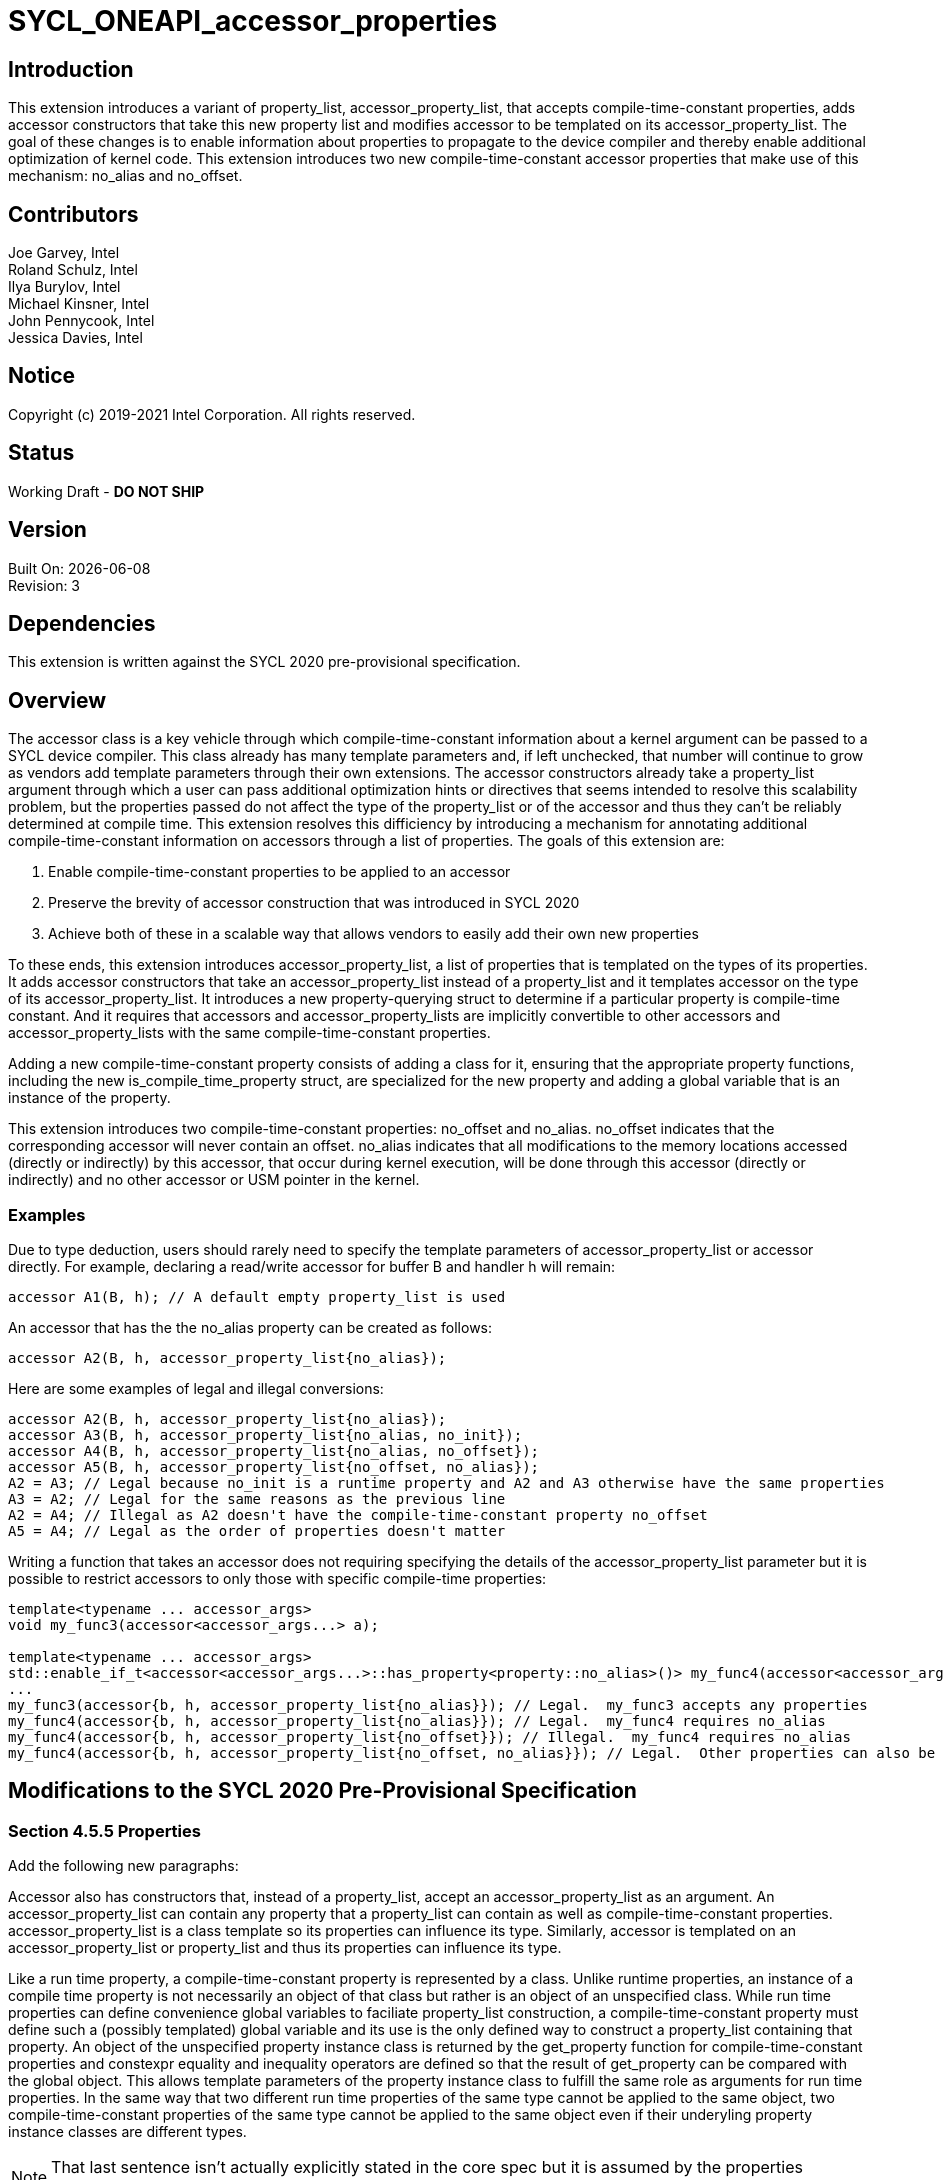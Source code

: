 = SYCL_ONEAPI_accessor_properties

== Introduction
This extension introduces a variant of property_list, accessor_property_list, that accepts compile-time-constant properties, 
adds accessor constructors that take this new property list and modifies accessor to be templated on its accessor_property_list.  
The goal of these changes is to enable information about properties to propagate to the device compiler and thereby enable additional optimization of kernel code. 
This extension introduces two new compile-time-constant accessor properties that make use of this mechanism: no_alias and no_offset.  

== Contributors
Joe Garvey, Intel +
Roland Schulz, Intel +
Ilya Burylov, Intel +
Michael Kinsner, Intel +
John Pennycook, Intel +
Jessica Davies, Intel

== Notice
Copyright (c) 2019-2021 Intel Corporation.  All rights reserved.

== Status

Working Draft - *DO NOT SHIP*

== Version

Built On: {docdate} +
Revision: 3

== Dependencies

This extension is written against the SYCL 2020 pre-provisional specification.  

== Overview

The accessor class is a key vehicle through which compile-time-constant information about a kernel argument can be passed to a SYCL device compiler.  
This class already has many template parameters and, if left unchecked, that number will continue to grow as vendors add template parameters through their own extensions.
The accessor constructors already take a property_list argument through which a user can pass additional optimization hints or directives that seems intended to resolve this scalability problem,
but the properties passed do not affect the type of the property_list or of the accessor and thus they can't be reliably determined at compile time.  
This extension resolves this difficiency by introducing a mechanism for annotating additional compile-time-constant information on accessors through a list of properties.  
The goals of this extension are:

. Enable compile-time-constant properties to be applied to an accessor
. Preserve the brevity of accessor construction that was introduced in SYCL 2020
. Achieve both of these in a scalable way that allows vendors to easily add their own new properties

To these ends, this extension introduces accessor_property_list, a list of properties that is templated on the types of its properties.  
It adds accessor constructors that take an accessor_property_list instead of a property_list and it templates accessor on the type of its accessor_property_list.
It introduces a new property-querying struct to determine if a particular property is compile-time constant.
And it requires that accessors and accessor_property_lists are implicitly convertible to other accessors and accessor_property_lists with the same compile-time-constant properties.  

Adding a new compile-time-constant property consists of adding a class for it, ensuring that the appropriate property functions, including the new is_compile_time_property struct, are specialized for the new property and adding a global variable that is an instance of the property.    

This extension introduces two compile-time-constant properties: no_offset and no_alias. 
no_offset indicates that the corresponding accessor will never contain an offset.  
no_alias indicates that all modifications to the memory locations accessed (directly or indirectly) by this accessor, that occur during kernel execution, will be done through this accessor (directly or indirectly) and no other accessor or USM pointer in the kernel.

=== Examples
Due to type deduction, users should rarely need to specify the template parameters of accessor_property_list or accessor directly.  
For example, declaring a read/write accessor for buffer B and handler h will remain:

```c++
accessor A1(B, h); // A default empty property_list is used
```

An accessor that has the the no_alias property can be created as follows:

```c++
accessor A2(B, h, accessor_property_list{no_alias});
```

Here are some examples of legal and illegal conversions:

```c++
accessor A2(B, h, accessor_property_list{no_alias});
accessor A3(B, h, accessor_property_list{no_alias, no_init});
accessor A4(B, h, accessor_property_list{no_alias, no_offset});
accessor A5(B, h, accessor_property_list{no_offset, no_alias});
A2 = A3; // Legal because no_init is a runtime property and A2 and A3 otherwise have the same properties
A3 = A2; // Legal for the same reasons as the previous line
A2 = A4; // Illegal as A2 doesn't have the compile-time-constant property no_offset
A5 = A4; // Legal as the order of properties doesn't matter
```

Writing a function that takes an accessor does not requiring specifying the details of the accessor_property_list parameter but it is possible
to restrict accessors to only those with specific compile-time properties:

```c++
template<typename ... accessor_args>
void my_func3(accessor<accessor_args...> a);

template<typename ... accessor_args>
std::enable_if_t<accessor<accessor_args...>::has_property<property::no_alias>()> my_func4(accessor<accessor_args...> a);
...
my_func3(accessor{b, h, accessor_property_list{no_alias}}); // Legal.  my_func3 accepts any properties
my_func4(accessor{b, h, accessor_property_list{no_alias}}); // Legal.  my_func4 requires no_alias
my_func4(accessor{b, h, accessor_property_list{no_offset}}); // Illegal.  my_func4 requires no_alias
my_func4(accessor{b, h, accessor_property_list{no_offset, no_alias}}); // Legal.  Other properties can also be specified.  
```

== Modifications to the SYCL 2020 Pre-Provisional Specification

=== Section 4.5.5 Properties

Add the following new paragraphs:

Accessor also has constructors that, instead of a property_list, accept an accessor_property_list as an argument.  
An accessor_property_list can contain any property that a property_list can contain as well as compile-time-constant properties.
accessor_property_list is a class template so its properties can influence its type.  
Similarly, accessor is templated on an accessor_property_list or property_list and thus its properties can influence its type.  

Like a run time property, a compile-time-constant property is represented by a class.  
Unlike runtime properties, an instance of a compile time property is not necessarily an object of that class but rather is an object of an unspecified class.
While run time properties can define convenience global variables to faciliate property_list construction, 
a compile-time-constant property must define such a (possibly templated) global variable and its use is the only defined way to construct a property_list containing that property.  
An object of the unspecified property instance class is returned by the get_property function for compile-time-constant properties 
and constexpr equality and inequality operators are defined so that the result of get_property can be compared with the global object.  
This allows template parameters of the property instance class to fulfill the same role as arguments for run time properties.
In the same way that two different run time properties of the same type cannot be applied to the same object, two compile-time-constant properties of the same type cannot be applied to the same object even if their underyling property instance classes are different types.  

NOTE: That last sentence isn't actually explicitly stated in the core spec but it is assumed by the properties interface.  

=== Section 4.5.5.1 Properties interface

Replace the second paragraph with:

A synopsis of the common properties interface, the SYCL property_list class, the SYCL accessor_property_list class template and the SYCL property classes is provided below. 
The member functions of the common properties interface are listed in Table 4.6. 
The constructors of the SYCL property_list class are listed in Table 4.7.  
Free functions in the ext::oneapi::property namespace are listed in Table 4.7a.  
The constructors of the accessor_property_list class are listed in Table 4.7b.  
Two accessor_property_lists which were created from the same set of compile-time-constant properties must either have an identical type or be convertible regardless of their runtime properties.  
Accessor property lists with no compile-time-constant properties must be convertible to property_lists and vice versa.  

In the code listing replace the section describing the common interface of the runtime classes with the following: 

```c++
class T {
    ...
    
    // Enabled only when propertyT is a run time property
    template<typename propertyT>
    bool has_property() const noexcept;
    
    // Enabled only when propertyT is a compile time property
    template<typename propertyT>
    static constexpr bool has_property();
    
    // Enabled only when propertyT is a run time property
    template<typename propertyT>
    propertyT get_property() const;
    
    // Enabled only when propertyT is a compile time property
    // The return type is an unspecified internal class used to represent instances of propertyT 
    template<typename propertyT>
    static constexpr /*unspecified*/ get_property();
    ...
};
```

Add a new conversion operator to the property_list class as follows:

```c++
class property_list {
    public:
        template<typename... propertyTN>
        property_list(propertyTN... props);
        
        // Available only when propertyTN contains no compile-time-constant properties
        template<typename... propertyTN>
        operator ext::oneapi::accessor_property_list<propertyTN...>() const;
};
```

At the end of the listing add the new property utility struct, equality and inequality operators for compile-time-constant properties and the accessor_property_list class template as follows:

```c++
namespace ext {
namespace oneapi {

// New struct for querying whether a class represents a compile-time-constant property
template<typename propertyT>
struct is_compile_time_property;

// Available only when T1 and T2 are instantiations of the same property instance class template
template<typename T1, typename T2>
constexpr bool operator==(const T1 &lhs, const T2 &rhs);

// Available only when T1 and T2 are instantiations of the same property instance class template
template<typename T1, typename T2>
constexpr bool operator!=(const T1 &lhs, const T2 &rhs);

template<typename...properties>
class accessor_property_list {
    public:
        template<typename ... propertyTs>
        accessor_property_list(propertyTs... props);
    
        // Available only when properties... contains no compile-time-constant properties
        operator property_list() const;
};
} // namespace oneapi
} // namespace ext
```

NOTE: Implementations will need either a conversion function or a deduction guide to satisfy the requirement that accessor_property_lists which were created from the same set of compile-time-constant properties must either have an identical type or be convertible.

Add a row to Table 4.5: Traits for properties as follows:

--
[options="header"]
|====
| Member function | Description
a|
```c++
template<typename propertyT>
struct is_compile_time_property;
``` | An explicit specialization of is_compile_time_property that inherits from std::true_type must be provided for each compile-time constant property, where propertyT is the class defining the property.
All other specializations of is_compile_time_property must inherit from std::false_type.
|====
--

Replace Table 4.6: Common member functions of the SYCL property interface with the following:

--
[options="header"]
|====
| Member function | Description
a|
```c++
template<typename propertyT>
bool has_property() const noexcept;
``` | Returns true if T was constructed with the property specified by propertyT.  Returns false if it was not.  
Available only if propertyT is not a compile-time-constant property.  
a|
```c++
template<typename propertyT>
static constexpr bool has_property();
``` | Returns true if T was constructed with the property specified by propertyT.  Returns false if it was not.  
Available only if propertyT is a compile-time-constant property.  
a|
```c++
template<typename propertyT>
propertyT get_property() const;
``` | Returns a copy of the property of type propertyT that T was constructed with. 
Must throw an exception with the errc::invalid error code if T was not constructed with the propertyT property.
Available only if propertyT is not a compile-time-constant property.
a|
```c++
template<typename propertyT>
static constexpr /* unspecified */ get_property();
``` | Returns a newly created instance of the class used to represent instances of property propertyT with the same template parameters as the instance used to construct T.  
Must produce a compile error if T was not constructed with the propertyT property.
Available only if propertyT is a compile-time-constant property.
|===
--

Add a new table, Table 4.7a: Free functions in the ext::oneapi::property namespace as follows:

--
[options="header"]
|====
| Function | Description
a|
```c++
template<typename T1, typename T2>
constexpr bool operator==(const T1 &lhs, const T2 &rhs);
``` | Returns true if T1 and T2 are the same type, false otherwise.  Available only when T1 and T2 are instantiations of the same compile-time-constant property instance class template.  
a|
```c++
template<typename T1, typename T2>
constexpr bool operator!=(const T1 &lhs, const T2 &rhs);
``` | Returns false if T1 and T2 are the same type, true otherwise.  Available only when T1 and T2 are instantiations of the same compile-time-constant property instance class template.  
|===
--

Add a new table, Table 4.7b: Constructors of the accessor_property_list class as follows:

--
[options="header"]
|====
| Constructor | Description
a|
```c++
template<typename ... propertyTs>
accessor_property_list(propertyTs... props);
``` | Available only when each type in propertyTs represent an instance of a property.  
Construct an accessor_property_list with zero or more properties.  This constructor can accept both runtime and compile-time-constant properties. 
|===
--

=== Section 4.7.6 Accessors

Introduce a new template parameter to the accessor class template at the end of the list:

* An accessor_property_list class template to encode the compile-time-constant properties that this accessor was constructed with.   
If two accessor specializations differ only in their property_listT template parameters and those property_listT types are implicitly convertible then the accessor specializations must be implicitly convertible.  

=== Section 4.7.6.6 Accessor declaration

Modify the accessor declaration to add an additional template parameter as follows:

```c++
namespace sycl {
template <typename dataT,
    int dimensions = 1,
    access_mode accessmode =
        (std::is_const_v<dataT> ? access_mode::read
                                : access_mode::read_write),
    target accessTarget = target::global_buffer,
    access::placeholder isPlaceholder = access::placeholder::false_t, // Deprecated in SYCL 2020
    typename property_listT = accessor_property_list<>
>
class accessor;
...
```

=== Section 4.7.6.8 Implicit accessor conversions

At the end of this section, add the following:

Any accessor types that are identical except for their non-compile-time-constant properties must either be the same type or be implicitly convertible to one another.

=== Section 4.7.6.9.1 Device buffer accessor interface
Modify the code listing to introduce an additional template parameter:

```c++
namespace sycl {
template <typename dataT,
          int dimensions,
          access::mode accessmode,
          access::target accessTarget,
          access::placeholder isPlaceholder,
          typename property_listT = accessor_property_list<>>
class accessor {
...
```

The `handler::require` function is modified to reflect this type change:

```c++
namespace sycl {
class handler {
public:
  template <typename DataT, int Dimensions, access_mode AccessMode,
            target AccessTarget, access::placeholder IsPlaceholder,
            typename property_listT>
  void require(accessor<DataT, Dimensions, AccessMode, AccessTarget, IsPlaceholder, property_listT> acc);
};
} // namespace sycl
```

Modify the code listing to add variants of all the accessor constructors that take a property_list 
that instead take an accessor_property_list:

```c++
  /* All constructors are only available when std::is_convertible<accessor_property_list<properties...>, property_listT>::value == true */
  
  /* Available only when: (dimensions == 0) */
  template <typename AllocatorT, typename... properties>>
  accessor(buffer<dataT, 1, AllocatorT> &bufferRef, 
           const ext::oneapi::accessor_property_list<properties...> &propList = {});

  /* Available only when: (dimensions == 0) */
  template <typename AllocatorT, typename... properties>
  accessor(buffer<dataT, 1, AllocatorT> &bufferRef,
           handler &commandGroupHandlerRef, const ext::oneapi::accessor_property_list<properties...> &propList = {});

  /* Available only when: (dimensions > 0) */
  template <typename AllocatorT, typename... properties>
  accessor(buffer<dataT, dimensions, AllocatorT> &bufferRef,
           const ext::oneapi::accessor_property_list<properties...> &propList = {});

  /* Available only when: (dimensions > 0) */
  template <typename AllocatorT, typename TagT, typename... properties>
  accessor(buffer<dataT, dimensions, AllocatorT> &bufferRef, TagT tag,
           const ext::oneapi::accessor_property_list<properties...> &propList = {});

  /* Available only when: (dimensions > 0) */
  template <typename AllocatorT, typename... properties>
  accessor(buffer<dataT, dimensions, AllocatorT> &bufferRef,
           handler &commandGroupHandlerRef, const ext::oneapi::accessor_property_list<properties...> &propList = {});

  /* Available only when: (dimensions > 0) */
  template <typename AllocatorT, typename TagT, typename... properties>
  accessor(buffer<dataT, dimensions, AllocatorT> &bufferRef,
           handler &commandGroupHandlerRef, TagT tag,
           const ext::oneapi::accessor_property_list<properties...> &propList = {});

  /* Available only when: (dimensions > 0) */
  template <typename AllocatorT, typename... properties>
  accessor(buffer<dataT, dimensions, AllocatorT> &bufferRef,
           range<dimensions> accessRange, const ext::oneapi::accessor_property_list<properties...> &propList = {});

  /* Available only when: (dimensions > 0) */
  template <typename AllocatorT, typename TagT, typename... properties>
  accessor(buffer<dataT, dimensions, AllocatorT> &bufferRef,
           range<dimensions> accessRange, TagT tag,
           const ext::oneapi::accessor_property_list<properties...> &propList = {});

  /* Available only when: (dimensions > 0) */
  template <typename AllocatorT, typename... properties>
  accessor(buffer<dataT, dimensions, AllocatorT> &bufferRef,
           range<dimensions> accessRange, id<dimensions> accessOffset,
           const ext::oneapi::accessor_property_list<properties...> &propList = {});

  /* Available only when: (dimensions > 0) */
  template <typename AllocatorT, typename TagT, typename... properties>
  accessor(buffer<dataT, dimensions, AllocatorT> &bufferRef,
           range<dimensions> accessRange, id<dimensions> accessOffset,
           TagT tag, const ext::oneapi::accessor_property_list<properties...> &propList = {});

  /* Available only when: (dimensions > 0) */
  template <typename AllocatorT, typename... properties>
  accessor(buffer<dataT, dimensions, AllocatorT> &bufferRef,
           handler &commandGroupHandlerRef, range<dimensions> accessRange,
           const ext::oneapi::accessor_property_list<properties...> &propList = {});

  /* Available only when: (dimensions > 0) */
  template <typename AllocatorT, typename TagT, typename... properties>
  accessor(buffer<dataT, dimensions, AllocatorT> &bufferRef,
           handler &commandGroupHandlerRef, range<dimensions> accessRange,
           TagT tag, const ext::oneapi::accessor_property_list<properties...> &propList = {});

  /* Available only when: (dimensions > 0) */
  template <typename AllocatorT, typename... properties>
  accessor(buffer<dataT, dimensions, AllocatorT> &bufferRef,
           handler &commandGroupHandlerRef, range<dimensions> accessRange,
           id<dimensions> accessOffset, const ext::oneapi::accessor_property_list<properties...> &propList = {});

  /* Available only when: (dimensions > 0) */
  template <typename AllocatorT, typename TagT, typename... properties>
  accessor(buffer<dataT, dimensions, AllocatorT> &bufferRef,
           handler &commandGroupHandlerRef, range<dimensions> accessRange,
           id<dimensions> accessOffset, TagT tag,
           const ext::oneapi::accessor_property_list<properties...> &propList = {});
```

Apply the same additions to the accessor constructors in Table 4.48: Constructors of the accessor class template buffer specialization.  

NOTE: Oddly enough, due to the rules in section 4.7.6.3 about deduction guides this extension doesn't need to explicitly list the new deduction guides that it may require.  
Readers may find that confusing given that deduction guides are explicitly listed for other classes, but that's how the spec is written.  
The deduction guides will need to ensure that property_listT is inferred to be ext::oneapi::accessor_property_list<properties...>.

Also add to the listing a conversion function:

```c++
/* Available only when new_property_listT is convertible to property_listT */
template<typename new_property_listT>
operator accessor<dataT, dimensions, accessmode, accessTarget, isPlaceholder, new_property_listT> () const;
```

And add a new row to Table 4.49: Member functions of the accessor class template buffer specialization for this new function:

--
[options="header"]
|====
| Member function | Description
a|
```c++
template<typename new_property_listT>
operator accessor<dataT, dimensions, accessmode, accessTarget, isPlaceholder, new_property_listT> () const;
``` | Available only when property_listT is convertible to new_property_listT.  Converts this accessor to an accessor with a different accessor_property_list.  
|====
--

=== Section 4.7.6.9.2 Device buffer accessor properties

Add two new compile-time-constant properties to the listing:

```c++
namespace ext {
namespace oneapi {
namespace property {
    struct no_offset {
        struct /* unspecified no_offset property instance class */ {};
    };
    struct no_alias {
        struct /* unspecified no_alias property instance class */ {};
    };
} // namespace property

inline constexpr /* unspecified no_offset property instance class */ no_offset;
inline constexpr /* unspecified no_alias property instance class */ no_alias;
} // namespace oneapi
} // namespace ext
```

Rewrite Table 4.50: Properties supported by the SYCL accessor class as follows, introducing two new rows and a new column to indicate if a property is compile-time constant:

--
[options="header"]
|====
| Property | Description | Compile-time Constant
| sycl::property::no_init | The no_init property notifies the SYCL runtime that previous contents of a buffer can be discarded. Replaces deprecated discard_write and discard_read_write access modes. | No
| ext::oneapi::property::no_offset | The no_offset property notifies the SYCL device compiler that the accessor will never contain an offset.  This may enable the compiler to make assumptions about the alignment of the accessor that it couldn't make otherwise. | Yes
| ext::oneapi::property::no_alias | The no_alias property notifies the SYCL device compiler that all modifications to the memory locations accessed (directly or indirectly) by this accessor, that occur during kernel execution, will be done through this accessor (directly or indirectly) and no other accessor or USM pointer in the kernel.  This is an unchecked assertion by the programmer and results in undefined behaviour if it is violated.  | Yes
|====
--

NOTE: The constructors for no_offset and no_alias are unspecified as users must use the no_offset and no_alias global variables.  

== Revision History

[cols="5,15,15,70"]
[grid="rows"]
[options="header"]
|========================================
|Rev|Date|Author|Changes
|1|2020-06-18|Joe Garvey|Initial public draft
|2|2020-09-08|Joe Garvey|Rewrote as a vendor extension in the ONEAPI namespace.
|3|2021-01-28|Jessica Davies|Modify semantics of no_alias
|4|2022-08-23|Nikita Kornev|Add noexcept specifier to has_property() for non compile-time-constant properties
|======================================== 
